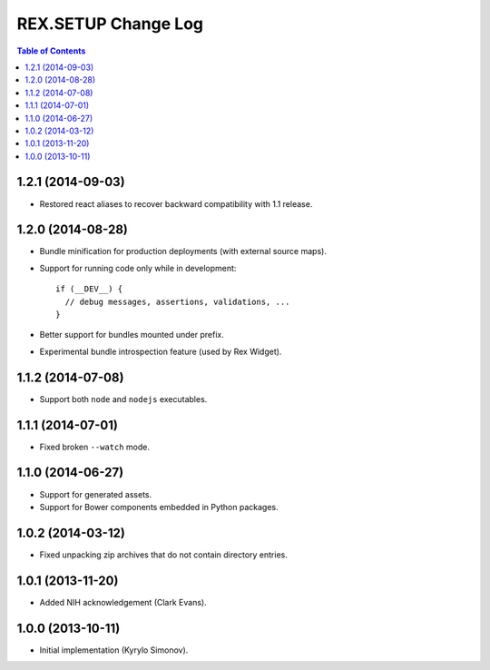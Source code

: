 ************************
  REX.SETUP Change Log
************************

.. contents:: Table of Contents


1.2.1 (2014-09-03)
==================

* Restored react aliases to recover backward compatibility with 1.1 release.


1.2.0 (2014-08-28)
==================

* Bundle minification for production deployments (with external source maps).

* Support for running code only while in development::

    if (__DEV__) {
      // debug messages, assertions, validations, ...
    }

* Better support for bundles mounted under prefix.

* Experimental bundle introspection feature (used by Rex Widget).


1.1.2 (2014-07-08)
==================

* Support both ``node`` and ``nodejs`` executables.


1.1.1 (2014-07-01)
==================

* Fixed broken ``--watch`` mode.


1.1.0 (2014-06-27)
==================

* Support for generated assets.
* Support for Bower components embedded in Python packages.


1.0.2 (2014-03-12)
==================

* Fixed unpacking zip archives that do not contain directory entries.


1.0.1 (2013-11-20)
==================

* Added NIH acknowledgement (Clark Evans).


1.0.0 (2013-10-11)
==================

* Initial implementation (Kyrylo Simonov).


